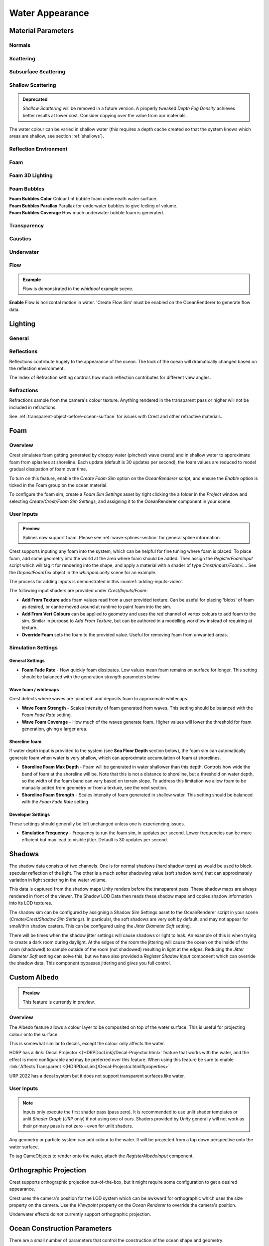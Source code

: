 Water Appearance
================

.. _material_parameters:

Material Parameters
-------------------

Normals
^^^^^^^

.. line_block::

   |  **Overall Normal Strength** Strength of the final surface normal (includes both wave normal and normal map)

   .. only:: birp or urp

      |  **Use Normal Map** Whether to add normal detail from a texture. Can be used to add visual detail to the water surface `[BIRP] [URP]`

   |  **Normal Map** Normal map and caustics distortion texture (should be set to Normals type in the properties)
   |  **Normal Map Scale** Scale of normal map texture
   |  **Normal Map Strength** Strength of normal map influence


Scattering
^^^^^^^^^^

.. line_block::

   |  **Scatter Colour Base** Base colour when looking straight down into water.

   .. only:: birp or urp

      |  **Scatter Colour Grazing** Base colour when looking into water at shallow/grazing angle. `[BIRP] [URP]`
      |  **Enable Shadowing** Changes colour in shadow. Requires 'Create Shadow Data' enabled on OceanRenderer script. `[BIRP] [URP]`

   |  **Scatter Colour Shadow** Base colour in shadow. Requires 'Create Shadow Data' enabled on OceanRenderer script.

Subsurface Scattering
^^^^^^^^^^^^^^^^^^^^^

.. line_block::

   .. only:: birp or urp

      |  **Enable** Whether to to emulate light scattering through the water volume. `[BIRP] [URP]`

   |  **SSS Tint** Colour tint for primary light contribution.
   |  **SSS Intensity Base** Amount of primary light contribution that always comes in.
   |  **SSS Intensity Sun** Primary light contribution in direction of light to emulate light passing through waves.
   |  **SSS Sun Falloff** Falloff for primary light scattering to affect directionality.


Shallow Scattering
^^^^^^^^^^^^^^^^^^

.. admonition:: Deprecated

   *Shallow Scattering* will be removed in a future version.
   A properly tweaked *Depth Fog Density* achieves better results at lower cost.
   Consider copying over the value from our materials.

The water colour can be varied in shallow water (this requires a depth cache created so that the system knows which areas are shallow, see section :ref:`shallows`).

.. line_block::

   .. only:: birp or urp

      |  **Enable** Enable light scattering in shallow water. `[BIRP] [URP]`

   |  **Scatter Colour Shallow** Scatter colour used for shallow water.
   |  **Scatter Colour Depth Max** Maximum water depth that is considered 'shallow', in metres.
      Water that is deeper than this depth is not affected by shallow colour.
   |  **Scatter Colour Depth Falloff** Falloff of shallow scattering, which gives control over the appearance of the transition from shallow to deep.

   .. only:: birp or urp

      |  **Scatter Colour Shallow Shadow** Shallow water colour in shadow (see comment on Shadowing param above). `[BIRP] [URP]`


Reflection Environment
^^^^^^^^^^^^^^^^^^^^^^

.. line_block::

   |  **Specular** Strength of specular lighting response.

   .. only:: hdrp

      |  **Occlusion** Strength of reflection. `[HDRP]`

   .. only:: hdrp or urp

      .. NOTE: Kind of like "Roughness" in BIRP.

      |  **Smoothness** Smoothness of surface. `[HDRP] [URP]`

   .. only:: urp

      .. NOTE: "Vary Falloff Over Distance" in BIRP.

      |  **Vary Smoothness Over Distance** Helps to spread out specular highlight in mid-to-background.
         From a theory point of view, models transfer of normal detail to microfacets in BRDF. `[URP]`

   .. only:: hdrp or urp

      |  **Smoothness Far** Material smoothness at far distance from camera. `[HDRP] [URP]`
      |  **Smoothness Far Distance** Definition of far distance. `[HDRP] [URP]`
      |  **Smoothness Falloff** How smoothness varies between near and far distance. `[HDRP] [URP]`

   .. only:: birp

      .. NOTE:
      .. Appears to be "Softness" in URP - but different. Roughness is the opposite of smoothness.
      .. "Softness" isn't really a thing from what I can see. I think this is both "Smoothness" and "Softness".

      |  **Roughness** Controls blurriness of reflection `[BIRP]`

   .. only:: urp

      |  **Softness** Acts as mip bias to smooth/blur reflection. `[URP]`

      .. NOTE: Directional Light "Boost" in BIRP.

      |  **Light Intensity Multiplier** Main light intensity multiplier. `[URP]`

   .. only:: birp or urp

      |  **Fresnel Power** Controls harshness of Fresnel behaviour. `[BIRP] [URP]`
      |  **Refractive Index of Air** Index of refraction of air.
         Can be increased to almost 1.333 to increase visibility up through water surface. `[BIRP] [URP]`

      .. admonition:: Deprecated

         The *Refractive Index of Air* property will be removed in a future version.

   |  **Refractive Index of Water** Index of refraction of water. Typically left at 1.333.

   .. only:: birp or urp

      |  **Planar Reflections** Dynamically rendered 'reflection plane' style reflections.
         Requires OceanPlanarReflection script added to main camera. `[BIRP] [URP]`
      |  **Planar Reflections Distortion** How much the water normal affects the planar reflection. `[BIRP] [URP]`

   .. only:: birp

      |  **Override Reflection Cubemap** Whether to use an overridden reflection cubemap (provided in the next property). `[BIRP]`
      |  **Reflection Cubemap Override** Custom environment map to reflect. `[BIRP]`


.. only:: birp

   Add Directional Light
   ^^^^^^^^^^^^^^^^^^^^^

   |  **Enable** Add specular highlights from the the primary light. `[BIRP]`
   |  **Boost** Specular highlight intensity. `[BIRP]`
   |  **Falloff** Falloff of the specular highlights from source to camera. `[BIRP]`
   |  **Vary Falloff Over Distance** Helps to spread out specular highlight in mid-to-background. `[BIRP]`
   |  **Far Distance** Definition of far distance. `[BIRP]`
   |  **Falloff At Far Distance** Same as "Falloff" except only up to "Far Distance". `[BIRP]`

.. only:: birp or urp

   Procedural Skybox
   ^^^^^^^^^^^^^^^^^

   |  **Enable** Enable a simple procedural skybox.
      Not suitable for realistic reflections, but can be useful to give control over reflection colour - especially in stylized/non realistic applications. `[BIRP] [URP]`
   |  **Base** Base sky colour. `[BIRP] [URP]`
   |  **Towards Sun** Colour in sun direction. `[BIRP] [URP]`
   |  **Directionality** Direction fall off. `[BIRP] [URP]`
   |  **Away From Sun** Colour away from sun direction. `[BIRP] [URP]`


Foam
^^^^

.. line_block::

   |  **Enable** Enable foam layer on ocean surface.
   |  **Foam** Foam texture.
   |  **Foam Scale** Foam texture scale.
   |  **Foam Feather** Controls how gradual the transition is from full foam to no foam.

   .. only:: birp or urp

      .. TODO: Consider removing "Shoreline Foam Min Depth" as it is just feathering the edges?

      |  **Foam Tint** Colour tint for whitecaps / foam on water surface. `[BIRP] [URP]`
      |  **Light Scale** Scale intensity of lighting. `[BIRP] [URP]`
      |  **Shoreline Foam Min Depth** Proximity to sea floor where foam starts to get generated. `[BIRP] [URP]`

      .. albedo intensity is foam colour except grayscale
      .. foam emissive intensity is light scale

   .. only:: hdrp

      |  **Foam Albedo Intensity** Scale intensity of diffuse lighting. `[HDRP]`
      |  **Foam Emissive Intensity** Scale intensity of emitted light. `[HDRP]`
      |  **Foam Smoothness** Smoothness of foam material. `[HDRP]`


.. NOTE: Adding the "only" directive only to heading will break the layout.


Foam 3D Lighting
^^^^^^^^^^^^^^^^

.. line_block::

   .. only:: birp or urp

      |  **Enable** Generates normals for the foam based on foam values/texture and use it for foam lighting. `[BIRP] [URP]`

   |  **Foam Normal Strength** Strength of the generated normals.

   .. only:: birp or urp

      |  **Specular Fall-Off** Acts like a gloss parameter for specular response. `[BIRP] [URP]`
      |  **Specular Boost** Strength of specular response. `[BIRP] [URP]`


Foam Bubbles
^^^^^^^^^^^^

|  **Foam Bubbles Color** Colour tint bubble foam underneath water surface.
|  **Foam Bubbles Parallax** Parallax for underwater bubbles to give feeling of volume.
|  **Foam Bubbles Coverage** How much underwater bubble foam is generated.


Transparency
^^^^^^^^^^^^

.. line_block::

   .. only:: birp or urp

      |  **Enable** Whether light can pass through the water surface. `[BIRP] [URP]`

   |  **Refraction Strength** How strongly light is refracted when passing through water surface.
   |  **Depth Fog Density** Scattering coefficient within water volume, per channel.


Caustics
^^^^^^^^
.. line_block::

   |  **Enable** Approximate rays being focused/defocused on underwater surfaces.
   |  **Caustics** Caustics texture.
   |  **Caustics Scale** Caustics texture scale.
   |  **Caustics Texture Grey Point** The 'mid' value of the caustics texture, around which the caustic texture values are scaled.
   |  **Caustics Strength** Scaling / intensity.
   |  **Caustics Focal Depth** The depth at which the caustics are in focus.
   |  **Caustics Depth Of Field** The range of depths over which the caustics are in focus.

   .. only:: hdrp

      .. TODO: Why does SG have a distortion texture and SL uses the normal map?

      |  **Caustics Distortion Texture** Texture to distort caustics. `[HDRP]`

   |  **Caustics Distortion Strength** How much the caustics texture is distorted.
   |  **Caustics Distortion Scale** The scale of the distortion pattern used to distort the caustics.

Underwater
^^^^^^^^^^

.. line_block::

   .. only:: birp or urp

      .. NOTE: Will be removed once we migrate to the underwater post-process effect.

      |  **Enable** Whether the underwater effect is being used. This enables code that shades the surface correctly from underneath. `[BIRP] [URP]`

   |  **Cull Mode** Ordinarily set this to *Back* to cull back faces, but set to *Off* to make sure both sides of the surface draw if the underwater effect is being used.

Flow
^^^^

.. admonition:: Example

    Flow is demonstrated in the *whirlpool* example scene.

|  **Enable** Flow is horizontal motion in water.
   'Create Flow Sim' must be enabled on the OceanRenderer to generate flow data.

.. _lighting:

Lighting
--------

General
^^^^^^^

.. only:: birp

   .. tab:: `BIRP`

      .. include:: includes/_birp-lighting.rst

.. only:: hdrp

   .. tab:: `HDRP`

      .. include:: includes/_hdrp-lighting.rst

.. only:: urp

   .. tab:: `URP`

      .. include:: includes/_urp-lighting.rst


Reflections
^^^^^^^^^^^

Reflections contribute hugely to the appearance of the ocean.
The look of the ocean will dramatically changed based on the reflection environment.

The Index of Refraction setting controls how much reflection contributes for different view angles.

.. only:: birp

   .. tab:: `BIRP`

      .. include:: includes/_birp-reflections.rst

.. only:: hdrp

   .. tab:: `HDRP`

      .. include:: includes/_hdrp-reflections.rst

.. only:: urp

   .. tab:: `URP`

      .. include:: includes/_urp-reflections.rst


Refractions
^^^^^^^^^^^

Refractions sample from the camera's colour texture.
Anything rendered in the transparent pass or higher will not be included in refractions.

See :ref:`transparent-object-before-ocean-surface` for issues with Crest and other refractive materials.



.. _foam-section:

Foam
----

Overview
^^^^^^^^

Crest simulates foam getting generated by choppy water (*pinched*) wave crests) and in shallow water to approximate foam from splashes at shoreline.
Each update (default is 30 updates per second), the foam values are reduced to model gradual dissipation of foam over time.

To turn on this feature, enable the *Create Foam Sim* option on the *OceanRenderer* script, and ensure the *Enable* option is ticked in the Foam group on the ocean material.

To configure the foam sim, create a *Foam Sim Settings* asset by right clicking the a folder in the *Project* window and selecting *Create/Crest/Foam Sim Settings*, and assigning it to the OceanRenderer component in your scene.


User Inputs
^^^^^^^^^^^

.. admonition:: Preview

   Splines now support foam. Please see :ref:`wave-splines-section` for general spline information.

Crest supports inputing any foam into the system, which can be helpful for fine tuning where foam is placed.
To place foam, add some geometry into the world at the area where foam should be added.
Then assign the *RegisterFoamInput* script which will tag it for rendering into the shape, and apply a material with a shader of type *Crest/Inputs/Foam/...*.
See the *DepositFoamTex* object in the *whirlpool.unity* scene for an example.

The process for adding inputs is demonstrated in this :numref:`adding-inputs-video`.

The following input shaders are provided under *Crest/Inputs/Foam*:

-  **Add From Texture** adds foam values read from a user provided texture.
   Can be useful for placing 'blobs' of foam as desired, or canbe moved around at runtime to paint foam into the sim.

-  **Add From Vert Colours** can be applied to geometry and uses the red channel of vertex colours to add foam to the sim.
   Similar in purpose to *Add From Texture*, but can be authored in a modelling workflow instead of requiring at texture.

-  **Override Foam** sets the foam to the provided value.
   Useful for removing foam from unwanted areas.


.. _foam-settings:

Simulation Settings
^^^^^^^^^^^^^^^^^^^

General Settings
~~~~~~~~~~~~~~~~

-  **Foam Fade Rate** - How quickly foam dissipates.
   Low values mean foam remains on surface for longer.
   This setting should be balanced with the generation *strength* parameters below.


Wave foam / whitecaps
~~~~~~~~~~~~~~~~~~~~~

Crest detects where waves are 'pinched' and deposits foam to approximate whitecaps.

-  **Wave Foam Strength** - Scales intensity of foam generated from waves.
   This setting should be balanced with the *Foam Fade Rate* setting.

-  **Wave Foam Coverage** - How much of the waves generate foam.
   Higher values will lower the threshold for foam generation, giving a larger area.

.. _shoreline-foam-section:

Shoreline foam
~~~~~~~~~~~~~~

If water depth input is provided to the system (see **Sea Floor Depth** section below), the foam sim can automatically generate foam when water is very shallow, which can approximate accumulation of foam at shorelines.

-  **Shoreline Foam Max Depth** - Foam will be generated in water shallower than this depth.
   Controls how wide the band of foam at the shoreline will be.
   Note that this is not a distance to shoreline, but a threshold on water depth, so the width of the foam band can vary
   based on terrain slope.
   To address this limitation we allow foam to be manually added from geometry or from a texture, see the next
   section.

-  **Shoreline Foam Strength** - Scales intensity of foam generated in shallow water.
   This setting should be balanced with the *Foam Fade Rate* setting.


Developer Settings
~~~~~~~~~~~~~~~~~~

These settings should generally be left unchanged unless one is experiencing issues.

-  **Simulation Frequency** - Frequency to run the foam sim, in updates per second.
   Lower frequencies can be more efficient but may lead to visible jitter.
   Default is 30 updates per second.



.. _shadows-section:

Shadows
-------

The shadow data consists of two channels.
One is for normal shadows (hard shadow term) as would be used to block specular reflection of the light.
The other is a much softer shadowing value (soft shadow term) that can approximately variation in light scattering in the water volume.

This data is captured from the shadow maps Unity renders before the transparent pass.
These shadow maps are always rendered in front of the viewer.
The Shadow LOD Data then reads these shadow maps and copies shadow information into its LOD textures.


.. only:: birp

   .. tab:: `BIRP`

      .. include:: includes/_birp-shadows.rst

.. only:: hdrp

   .. tab:: `HDRP`

      .. include:: includes/_hdrp-shadows.rst

.. only:: urp

   .. tab:: `URP`

      .. include:: includes/_urp-shadows.rst

The shadow sim can be configured by assigning a Shadow Sim Settings asset to the OceanRenderer script in your scene (*Create/Crest/Shadow Sim Settings*).
In particular, the soft shadows are very soft by default, and may not appear for small/thin shadow casters.
This can be configured using the *Jitter Diameter Soft* setting.

There will be times when the shadow jitter settings will cause shadows or light to leak.
An example of this is when trying to create a dark room during daylight.
At the edges of the room the jittering will cause the ocean on the inside of the room (shadowed) to sample outside of the room (not shadowed) resulting in light at the edges.
Reducing the *Jitter Diameter Soft* setting can solve this, but we have also provided a *Register Shadow Input* component which can override the shadow data.
This component bypasses jittering and gives you full control.

.. Note: RP should allow sampling the shadow maps directly in the ocean shader which would be an alternative to using this shadow data, although it would not give the softer shadow component. This would likely work on 2018.



.. _albedo-section:

Custom Albedo
-------------

.. admonition:: Preview

   This feature is currently in preview.

Overview
^^^^^^^^

The Albedo feature allows a colour layer to be composited on top of the water surface.
This is useful for projecting colour onto the surface.

This is somewhat similar to decals, except the colour only affects the water.

HDRP has a :link:`Decal Projector <{HDRPDocLink}/Decal-Projector.html>` feature that works with the water, and the effect is more configurable and may be preferred over this feature. When using this feature be sure to enable :link:`Affects Transparent <{HDRPDocLink}/Decal-Projector.html#properties>`.

URP 2022 has a decal system but it does not support transparent surfaces like water.

User Inputs
^^^^^^^^^^^

.. note::

   Inputs only execute the first shader pass (pass zero).
   It is recommended to use unlit shader templates or unlit *Shader Graph* (`URP` only) if not using one of ours.
   Shaders provided by *Unity* generally will not work as their primary pass is not zero - even for unlit shaders.

Any geometry or particle system can add colour to the water. It will be projected from a top down perspective onto the water surface.

To tag GameObjects to render onto the water, attach the *RegisterAlbedoInput* component.


.. _orthographic_projection:

Orthographic Projection
-----------------------

Crest supports orthographic projection out-of-the-box, but it might require some configuration to get a desired appearance.

Crest uses the camera's position for the LOD system which can be awkward for orthographic which uses the size property on the camera.
Use the *Viewpoint* property on the *Ocean Renderer* to override the camera's
position.

Underwater effects do *not* currently support orthographic projection.


.. _ocean_construction_parameters:

Ocean Construction Parameters
-----------------------------

There are a small number of parameters that control the construction of the ocean shape and geometry:

-  **Lod Data Resolution** - the resolution of the various ocean LOD data including displacement textures, foam data, dynamic wave sims, etc.
   Sets the 'detail' present in the ocean - larger values give more detail at increased run-time expense.

-  **Geometry Down Sample Factor** - geometry density - a value of 2 will generate one vert per 2x2 LOD data texels.
   A value of 1 means a vert is generated for every LOD data texel.
   Larger values give lower fidelity surface shape with higher performance.

-  **Lod Count** - the number of levels of detail / scales of ocean geometry to generate. The horizontal range of the ocean surface doubles for each added LOD, while GPU processing time increases linearly.
   It can be useful to select the ocean in the scene view while running in editor to inspect where LODs are present.

-  **Max Scale** - the ocean is scaled horizontally with viewer height, to keep the meshing suitable for elevated viewpoints.
   This sets the maximum the ocean will be scaled if set to a positive value.

-  **Min Scale** - this clamps the scale from below, to prevent the ocean scaling down to 0 when the camera approaches the sea level.
   Low values give lots of detail, but will limit the horizontal extents of the ocean detail.


.. _advanced_ocean_renderer_options:

Advanced Ocean Parameters
-------------------------

These parameters are found on the *Ocean Renderer* under the *Advanced* heading.

-  **Surface Self-Intersection Mode** - How Crest should handle self-intersections of the ocean surface caused by choppy waves which can cause a flipped underwater effect.
   When not using the portals/volumes, this fix is only applied when within 2 metres of the ocean surface.
   *Automatic* will disable the fix if portals/volumes are used and is the recommended setting.

-  **Underwater Cull Limit** - Proportion of visibility below which ocean will be culled underwater.
   The larger the number, the closer to the camera the ocean tiles will be culled.
